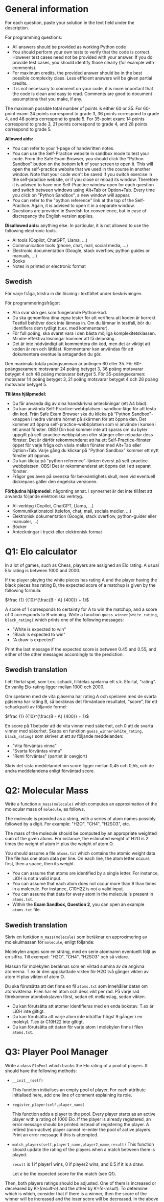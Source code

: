:PROPERTIES:
:GPTEL_MODEL: gemma2:9b-instruct-q6_K
:GPTEL_BACKEND: Ollama
:GPTEL_SYSTEM: You are a Swedish translator. Translate all the input to Swedish. No explanations should be output.
:GPTEL_BOUNDS: nil
:END:

* General information
For each question, paste your solution in the text field under the
description. 

For programming questions:
- All answers should be provided as working Python code
- You should perform your own tests to verify that the code is
  correct. However test cases need not be provided with your
  answer. If you do provide test cases, you should identify those
  clearly (for example with comments).
- For maximum credits, the provided answer should be in the best
  possible complexity class. Less efficient answers will be given
  partial credits.
- It is not necessary to comment on your code, it is more important
  that the code is clean and easy to read. Comments are good to
  document assumptions that you make, if any.
  

The maximum possible total number of points is either 60 or 35.
For 60-point exam: 24 points
correspond to grade 3, 36 points correspond to grade 4, and 48 points
correspond to grade 5.
For 35-point exam: 14 points
correspond to grade 3, 21 points correspond to grade 4, and 28 points
correspond to grade 5.

*Allowed aids:*
  - You can refer to your 1-page of handwritten notes.
  - You can use the Self-Practice website in sandbox mode to test your
    code. From the Safe Exam Browser, you should click the "Python
    Sandbox" button on the bottom left of your screen to open it. This
    will open the self-practice website that we used in the course in
    another window.  Note that your code won't be
    saved if you switch exercise in the self-practice website, or if
    you close or reload its window. Therefore it is advised to have one
    Self-Practice window open for each question and switch between
    windows using Alt+Tab or Option+Tab. Every time you click on "Python
    Sandbox", a new window will appear.
  - You can refer to the "python reference" link at the top of the
    Self-Practice. Again, it is advised to open it in a separate
    window.
  - Questions are provided in Swedish for convenience, but in case of
    discrepancy the English version applies.

*Disallowed aids:* anything else. In particular, it is not allowed to use the following electronic tools.
  - AI tools (Copilot, ChatGPT, Llama, ...)
  - Communication tools (phone, chat, mail, social media, ...)
  - Electronic documentation (Google, stack overflow, python guides or manuals, ...)
  - Books
  - Notes in printed or electronic format
** Swedish

För varje fråga, klistra in din lösning i textfältet under beskrivningen.

För programmeringsfrågor:
- Alla svar ska ges som fungerande Python-kod.
- Du ska genomföra dina egna tester för att verifiera att koden är korrekt. Testfall behöver dock
  inte lämnas in. Om du lämnar in testfall, bör du identifiera dem tydligt (t.ex. med
  kommentarer).
- För full poäng, ska svaret vara i den bästa möjliga
  komplexitetsklassen. Mindre effektiva lösningar kommer att få delpoäng.
- Det är inte nödvändigt att kommentera din kod, men det är viktigt att koden är ren och
  lättläst. Kommentarer kan användas för att dokumentera eventuella antaganden du gör.

Den maximala totala poängsumman är antingen 60 eller 35. För 60-poängsexamen: motsvarar 24 poäng
betyget 3, 36 poäng motsvarar betyget 4 och 48 poäng motsvarar betyget 5. För 35-poängsexamen:
motsvarar 14 poäng betyget 3, 21 poäng motsvarar betyget 4 och 28 poäng motsvarar betyget 5.

*Tillåtna hjälpmedel:*
- Du får använda dig av dina handskrivna anteckningar (ett A4 blad).
- Du kan använda Self-Practice-webbplatsen i sandbox-läge för att testa din kod. Från Safe Exam
  Browser ska du klicka på "Python Sandbox"-knappen i nedra vänstra hörnet på skärmen för att öppna
  den. Det kommer att öppna self-practice-webbplatsen som vi använde i kursen i ett annat
  fönster. OBS! Din kod kommer inte att sparas om du byter uppgift på self-practice-webbplatsen
  eller stänger eller reloadar dess fönster. Det är därför rekommenderat att ha ett
  Self-Practice-fönster öppet för varje fråga och växla mellan fönster med Alt+Tab eller
  Option+Tab. Varje gång du klickar på "Python Sandbox" kommer ett nytt fönster att öppnas.
- Du kan klicka på "python reference"-länken överst på self-practice-webbplatsen. OBS! Det är
  rekommenderat att öppna det i ett separat fönster.
- Frågor ges även på svenska för bekvämlighets skull, men vid eventuell diskrepans gäller den engelska
  versionen.

*Förbjudna hjälpmedel:* någonting annat. I synnerhet är det inte tillåtet att använda följande
 elektroniska verktyg.
- AI-verktyg (Copilot, ChatGPT, Llama, ...)
- Kommunikationstool (telefon, chat, mail, sociala medier, ...)
- Elektronisk dokumentation (Google, stack overflow, python-guider eller manualer, ...)
- Böcker
- Anteckningar i tryckt eller elektronisk format

* Q1: Elo calculator

In a lot of games, such as Chess, players are assigned an Elo
rating. A usual Elo rating is between 1000 and 2000.

If the player playing the white pieces has rating A and the player
having the black pieces has rating B, the expected score of a matchup is
given by the following formula:

    $\frac {1} {{10}^{\frac{B - A} {400}} + 1}$

A score of 1 corresponds to certainty for A to win the matchup, and a score of 0 corresponds to B winning.
Write a function ~guess_winner(white_rating, black_rating)~ which prints one of the following messages:

- "White is expected to win"
- "Black is expected to win"
- "A draw is expected"

Print the last message if the expected score is between 0.45 and 0.55, and
either of the other messages accordingly to the prediction.

** Swedish translation

I ett flertal spel, som t.ex. schack, tilldelas spelarna ett s.k. Elo-tal, "rating".
En vanlig Elo-rating ligger mellan 1000 och 2000.

Om spelaren med de vita pjäserna har rating A och spelaren med de svarta pjäserna har rating B, så beräknas
det förväntade resultatet, "score", för ett schackparti av följande formel:

    $\frac {1} {{10}^{\frac{B - A} {400}} + 1}$

En score på 1 betyder att de vita vinner med säkerhet, och 0 att de svarta vinner med säkerhet.
Skapa en funktion ~guess_winner(white_rating, black_rating)~ som skriver ut ett av följande
meddelanden:

- "Vita förväntas vinna"
- "Svarta förväntas vinna"
- "Remi förväntas" (partiet är oavgjort)

Skriv det sista meddelandet om score ligger mellan 0,45 och 0,55, och de andra meddelandena enligt förväntad score.


* Q2: Molecular Mass

Write a function ~m_mass(molecule)~ which computes an approximation of
the molecular mass of ~molecule~, as follows.

The molecule is provided as a string, with a series of atom names
possibly followed by a digit. For example: "H2O", "CH4", "H2SO3", etc.

The mass of the molecule should be computed by an appropriate weighted
sum of the given atoms. For instance, the estimated weight of H2O is 2
times the weight of atom H plus the weight of atom O.
  
You should assume a file ~atoms.txt~ which contains the atomic
weight data. The file has one atom data per line. On each line, the
atom letter occurs first, then a space, then its weight.

- You can assume that atoms are identified by a single letter. For
  instance, LiOH is not a valid input.
- You can assume that each atom does not occur more than 9 than times
  in a molecule. For instance, C10H22 is not a valid input.
- You can assume that data for every atom in the molecule is present
  in ~atoms.txt~.
- Within the *Exam Sandbox, Question 2*, you can open an example
  ~atoms.txt~ file.

  
** Swedish translation

Skriv en funktion ~m_mass(molecule)~ som beräknar en approximering av
molekulmassan för ~molecule~, enligt följande:

Molekylen anges som en sträng, med en serie atomnamn eventuellt följt av en siffra.
Till exempel: "H2O", "CH4", "H2SO3" och så vidare.

Massan för molekylen beräknas som en viktad summa av de angivna atomerna.
T.ex är den uppskattade vikten för H2O två gånger vikten av atom H plus vikten of atom O.

Du ska förutsätta att det finns en fil ~atoms.txt~ som innehåller datan om atomvikterna.
Filen har en atom och dess vikt per rad.
På varje rad förekommer atombokstaven först, sedan ett mellanslag, sedan vikten.

- Du kan förutsätta att atomer identifieras med en enda bokstav. T.ex är LiOH inte giltigt.
- Du kan förutsätta att varje atom inte inträffar högst 9 gånger i en molekyl. T.ex är C10H22 inte giltigt.
- Du kan förutsätta att datan för varje atom i molekylen finns i filen ~atoms.txt~.

* Q3: Player Pool Manager

Write a class ~EloPool~ which tracks the Elo rating of a pool of
players.  It should have the following methods:

- ~__init__(self)~

  This function initialises an empty pool of player. For each
  attribute initialised here, add one line of comment explaining its
  role.
  
- ~register_player(self,player_name)~

  This function adds a player to the pool. Every player starts as an active player with a rating of
  1000 Elo. If the player is already registered, an error
  message should be printed instead of registering the player. A
  retired (non-active) player cannot re-enter the pool of active players. Print an
  error message if this is attempted.

- ~match_players(self,player1_name,player2_name,result)~ This function
  should update the rating of the players when a match between them is
  played.
  
  ~result~ is 1 if player1 wins, 0 if player2 wins, and 0.5 if it is a draw.
  
  Let /e/ be the expected score for the match (see Q1).
  
Then, both players ratings should be adjusted. One of them is
  increased or decreased by /K×(result-e)/ and the other by
  /K×(e-result)/. To determine which is which, consider that if there
  is a winner, then the score of the winner will be increased and the
  loser score will be decreased.
  In the above formula, let ~K=40~.

  If either of the players are not registered active players, an error
  message should be printed.

  Note: you should copy your implementation of the formula for /e/
  from Q1 in your answer to this question.  If you could not implement
  the formula for /e/ in Q1, you can let /e/ be 0.8.
  
- ~retire_player(self,player_name)~

  This method removes a player from the pool of active players. The
  player's Elo points (rating) should be returned to the pool of players.  When
  doing so you must /maintain the invariant that the sum of Elo
   ratings in the pool is equal to 1000 times the number of active players/.
   The points should be distributed evenly among all the remaining active players.
   If the player isn't registered, or was already retired, print an error message instead.

- ~print_players(self)~

  This method should print a table of all players who have ever
  entered the pool. For each player, print the following information:
  
  1. the player's name
  2. their current rating or their rating at time of retirement.

  The table should be sorted by player name.
  
** Swedish translation

Skriv en klass ~EloPool~ som håller reda på Elo-ratings av en pool av spelare.
Den ska ha följande metoder:

- ~__init__(self)~

Denna funktion initialiserar en tom spelarpool. För varje attribut
som initieras här, lägg till en kommentarrad som förklarar dess roll.

- ~register_player(self,player_name)~

Denna funktion lägger till en spelare i poolen. Varje spelare startar
som en aktiv spelare med Elo-rating 1000. Om spelaren redan är registrerad, skrivs ett felmeddelande
istället för att registrera spelaren. En retirerad (icke-aktiv) spelare kan inte
återinträda i poolen av aktiva spelare.
Skriv ett felmeddelande om detta försöks.

- ~match_players(self,player1_name,player2_name,result)~ Denna funktion
  ska justera ratingen för spelarna när ett parti mellan dem spelas.

~result~ är 1 om player1 vinner, 0 om player2 vinner och 0.5 vid remi (oavgjort).

Låt /e/ vara det forventade retultatet (score) för partiet (se Q1).
Därefter justeras båda spelares Elo-ratings. En av dem ökar eller minskas med
/K×(result-e)/ och den andra med /K×(e-result)/.
För att bestämma vilken som är vilken, tänk på att den som är vinnare ska få en höjd räting
medan förloraren ska få en sänkt rating.
I ovanstående formel, låt ~K=40~.

Om någon av spelarna inte är en registrerad aktiv spelare, skrivs ett felmeddelande.

Obs: Du bör kopiera din implementering av formeln för /e/ från Q1 i ditt svar till denna fråga. Om du
Om du inte kunde implementera formeln för /e/ i Q1, du kan låta /e/ vara 0.8.

- ~retire_player(self,player_name)~

Denna metod tar bort en spelare från poolen av aktiva spelare. Spelarens Elo-poäng ska
återlämnas till poolen av spelare.
Vid återlämningen ska du /upprätthålla invarianten att summan av Elo-ratings i
poolen är lika med 1000 gånger antalet aktiva spelare/.
Poängen ska fördelas jämnt mellan alla
återstående aktiva spelare.
Om spelaren inte är registrerad eller redan har retirerat, skrivs ett felmeddelande i stället.

- ~print_players(self)~

Denna metod ska skriva ut en tabell över alla spelare som någonsin har varit med i poolen. För varje
varje spelare ska du skriva följande information:

1. Spelarens namn
2. Deras nuvarande ranking eller rankingen vid retireringen.

Tabellen ska sorteras efter spelarnas namn.
